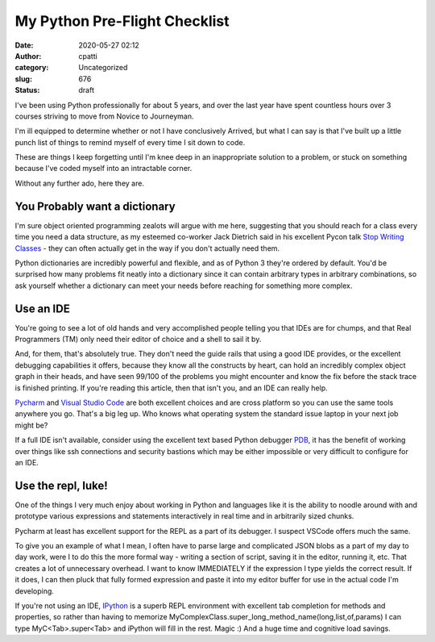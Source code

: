 My Python Pre-Flight Checklist
##############################
:date: 2020-05-27 02:12
:author: cpatti
:category: Uncategorized
:slug: 676
:status: draft

I've been using Python professionally for about 5 years, and over the last year have spent countless hours over 3 courses striving to move from Novice to Journeyman.

I'm ill equipped to determine whether or not I have conclusively Arrived, but what I can say is that I've built up a little punch list of things to remind myself of every time I sit down to code.

These are things I keep forgetting until I'm knee deep in an inappropriate solution to a problem, or stuck on something because I've coded myself into an intractable corner.

Without any further ado, here they are.

You Probably want a dictionary
------------------------------

I'm sure object oriented programming zealots will argue with me here, suggesting that you should reach for a class every time you need a data structure, as my esteemed co-worker Jack Dietrich said in his excellent Pycon talk `Stop Writing Classes <https://www.youtube.com/watch?v=o9pEzgHorH0>`__ - they can often actually get in the way if you don't actually need them.

Python dictionaries are incredibly powerful and flexible, and as of Python 3 they're ordered by default. You'd be surprised how many problems fit neatly into a dictionary since it can contain arbitrary types in arbitrary combinations, so ask yourself whether a dictionary can meet your needs before reaching for something more complex.

Use an IDE
----------

You're going to see a lot of old hands and very accomplished people telling you that IDEs are for chumps, and that Real Programmers (TM) only need their editor of choice and a shell to sail it by.

And, for them, that's absolutely true. They don't need the guide rails that using a good IDE provides, or the excellent debugging capabilities it offers, because they know all the constructs by heart, can hold an incredibly complex object graph in their heads, and have seen 99/100 of the problems you might encounter and know the fix before the stack trace is finished printing. If you're reading this article, then that isn't you, and an IDE can really help.

`Pycharm <https://www.jetbrains.com/pycharm/>`__ and `Visual Studio Code <https://code.visualstudio.com/>`__ are both excellent choices and are cross platform so you can use the same tools anywhere you go. That's a big leg up. Who knows what operating system the standard issue laptop in your next job might be?

If a full IDE isn't available, consider using the excellent text based Python debugger `PDB <https://docs.python.org/3/library/pdb.html>`__, it has the benefit of working over things like ssh connections and security bastions which may be either impossible or very difficult to configure for an IDE.

Use the repl, luke!
-------------------

One of the things I very much enjoy about working in Python and languages like it is the ability to noodle around with and prototype various expressions and statements interactively in real time and in arbitrarily sized chunks.

Pycharm at least has excellent support for the REPL as a part of its debugger. I suspect VSCode offers much the same.

To give you an example of what I mean, I often have to parse large and complicated JSON blobs as a part of my day to day work, were I to do this the more formal way - writing a section of script, saving it in the editor, running it, etc. That creates a lot of unnecessary overhead. I want to know IMMEDIATELY if the expression I type yields the correct result. If it does, I can then pluck that fully formed expression and paste it into my editor buffer for use in the actual code I'm developing.

If you're not using an IDE, `IPython <https://ipython.org/>`__ is a superb REPL environment with excellent tab completion for methods and properties, so rather than having to memorize MyComplexClass.super_long_method_name(long,list,of,params) I can type MyC<Tab>.super<Tab> and iPython will fill in the rest. Magic :) And a huge time and cognitive load savings.
